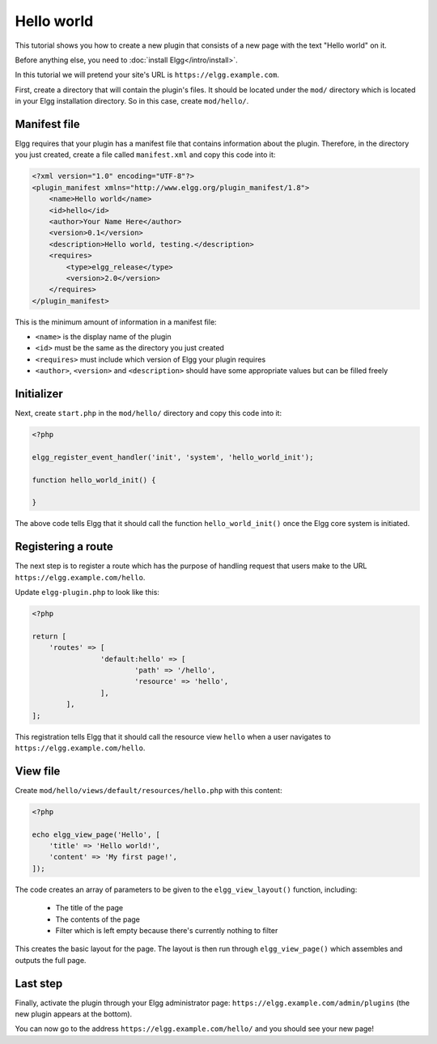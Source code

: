 Hello world
###########

This tutorial shows you how to create a new plugin that consists of a new page with the text "Hello world" on it.

Before anything else, you need to :doc:`install Elgg</intro/install>`.

In this tutorial we will pretend your site's URL is ``https://elgg.example.com``.

First, create a directory that will contain the plugin's files. It should be located under the ``mod/`` directory which is located in your Elgg installation directory. So in this case, create ``mod/hello/``.

Manifest file
=============

Elgg requires that your plugin has a manifest file that contains information about the plugin. Therefore, in the directory you just created, create a file called ``manifest.xml`` and copy this code into it:

.. code-block:: xml

    <?xml version="1.0" encoding="UTF-8"?>
    <plugin_manifest xmlns="http://www.elgg.org/plugin_manifest/1.8">
        <name>Hello world</name>
        <id>hello</id>
        <author>Your Name Here</author>
        <version>0.1</version>
        <description>Hello world, testing.</description>
        <requires>
            <type>elgg_release</type>
            <version>2.0</version>
        </requires>
    </plugin_manifest>

This is the minimum amount of information in a manifest file:

- ``<name>`` is the display name of the plugin
- ``<id>`` must be the same as the directory you just created
- ``<requires>`` must include which version of Elgg your plugin requires
- ``<author>``, ``<version>`` and ``<description>`` should have some appropriate values but can be filled freely

Initializer
===========

Next, create ``start.php`` in the ``mod/hello/`` directory and copy this code into it:

.. code-block:: php

    <?php

    elgg_register_event_handler('init', 'system', 'hello_world_init');
    
    function hello_world_init() {
    
    }

The above code tells Elgg that it should call the function
``hello_world_init()`` once the Elgg core system is initiated.

Registering a route
===================

The next step is to register a route which has the purpose of handling
request that users make to the URL ``https://elgg.example.com/hello``.

Update ``elgg-plugin.php`` to look like this:

.. code-block:: php

	<?php

	return [
	    'routes' => [
			'default:hello' => [
				'path' => '/hello',
				'resource' => 'hello',
			],
		],
	];

This registration tells Elgg that it should call the resource view ``hello`` when a user navigates to 
``https://elgg.example.com/hello``.

View file
=========

Create ``mod/hello/views/default/resources/hello.php`` with this content:

.. code-block:: php

    <?php

    echo elgg_view_page('Hello', [
    	'title' => 'Hello world!',
        'content' => 'My first page!',
    ]);


The code creates an array of parameters to be given to the ``elgg_view_layout()`` function, including:

 - The title of the page
 - The contents of the page
 - Filter which is left empty because there's currently nothing to filter
 
This creates the basic layout for the page. The layout is then run through
``elgg_view_page()`` which assembles and outputs the full page.

Last step
=========

Finally, activate the plugin through your Elgg administrator page: ``https://elgg.example.com/admin/plugins`` (the new plugin appears at the bottom).

You can now go to the address ``https://elgg.example.com/hello/`` and you should see your new page!

